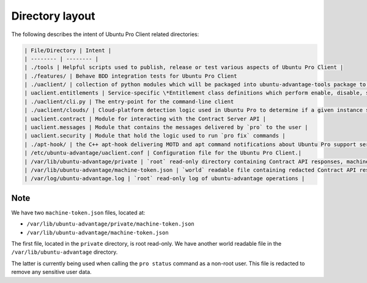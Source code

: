 .. _directory_layout:

Directory layout
****************

The following describes the intent of Ubuntu Pro Client related directories:

.. code-block:: text

    | File/Directory | Intent |
    | -------- | -------- |
    | ./tools | Helpful scripts used to publish, release or test various aspects of Ubuntu Pro Client |
    | ./features/ | Behave BDD integration tests for Ubuntu Pro Client
    | ./uaclient/ | collection of python modules which will be packaged into ubuntu-advantage-tools package to deliver the Ubuntu Pro Client CLI |
    | uaclient.entitlements | Service-specific \*Entitlement class definitions which perform enable, disable, status, and entitlement operations etc. All classes derive from base.py:UAEntitlement and many derive from repo.py:RepoEntitlement |
    | ./uaclient/cli.py | The entry-point for the command-line client
    | ./uaclient/clouds/ | Cloud-platform detection logic used in Ubuntu Pro to determine if a given instance should be auto-attached to a contract |
    | uaclient.contract | Module for interacting with the Contract Server API |
    | uaclient.messages | Module that contains the messages delivered by `pro` to the user |
    | uaclient.security | Module that hold the logic used to run `pro fix` commands |
    | ./apt-hook/ | the C++ apt-hook delivering MOTD and apt command notifications about Ubuntu Pro support services |
    | /etc/ubuntu-advantage/uaclient.conf | Configuration file for the Ubuntu Pro Client.|
    | /var/lib/ubuntu-advantage/private | `root` read-only directory containing Contract API responses, machine-tokens and service credentials |
    | /var/lib/ubuntu-advantage/machine-token.json | `world` readable file containing redacted Contract API responses, machine-tokens and service credentials |
    | /var/log/ubuntu-advantage.log | `root` read-only log of ubuntu-advantage operations |

Note
====

We have two ``machine-token.json`` files, located at:

- ``/var/lib/ubuntu-advantage/private/machine-token.json``
- ``/var/lib/ubuntu-advantage/machine-token.json``

The first file, located in the ``private`` directory, is root read-only. We
have another world readable file in the ``/var/lib/ubuntu-advantage``
directory.

The latter is currently being used when calling the ``pro status`` command as
a non-root user. This file is redacted to remove any sensitive user data.
